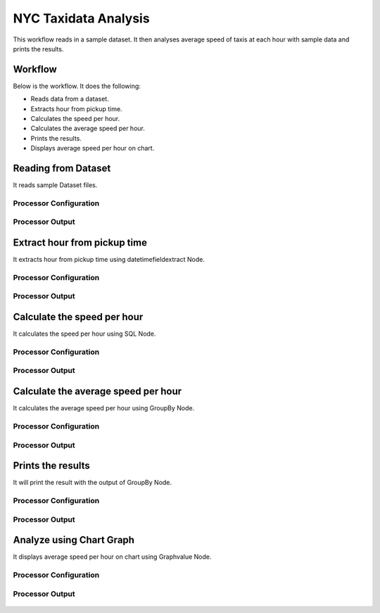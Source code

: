 NYC Taxidata Analysis
======================

This workflow reads in a sample dataset. It then analyses average speed of taxis at each hour with sample data and prints the results.

Workflow
-------

Below is the workflow. It does the following:

* Reads data from a dataset.
* Extracts hour from pickup time.
* Calculates the speed per hour.
* Calculates the average speed per hour.
* Prints the results.
* Displays average speed per hour on chart.

.. figure:: ../../_assets/tutorials/analytics/nyc-taxidata-annalysis/1.PNG
   :alt: NYC Taxidata Annalysis
   :width: 60%

Reading from Dataset
---------------------

It reads sample Dataset files.

Processor Configuration
^^^^^^^^^^^^^^^^^^

.. figure:: ../../_assets/tutorials/analytics/nyc-taxidata-annalysis/2.PNG
   :alt: NYC Taxidata Annalysis
   :width: 60%
   
Processor Output
^^^^^^

.. figure:: ../../_assets/tutorials/analytics/nyc-taxidata-annalysis/2a.PNG
   :alt: NYC Taxidata Annalysis
   :width: 60%
   
Extract hour from pickup time
-----------------------------

It extracts hour from pickup time using datetimefieldextract Node.


Processor Configuration
^^^^^^^^^^^^^^^^^^

.. figure:: ../../_assets/tutorials/analytics/nyc-taxidata-annalysis/3.PNG
   :alt: NYC Taxidata Annalysis
   :width: 60%
   
Processor Output
^^^^^^

.. figure:: ../../_assets/tutorials/analytics/nyc-taxidata-annalysis/3a.PNG
   :alt: NYC Taxidata Annalysis
   :width: 60%

Calculate the speed per hour
-----------------------------

It calculates the speed per hour using SQL Node.


Processor Configuration
^^^^^^^^^^^^^^^^^^

.. figure:: ../../_assets/tutorials/analytics/nyc-taxidata-annalysis/4.PNG
   :alt: NYC Taxidata Annalysis
   :width: 60%
   
Processor Output
^^^^^^

.. figure:: ../../_assets/tutorials/analytics/nyc-taxidata-annalysis/4a.PNG
   :alt: NYC Taxidata Annalysis
   :width: 60%

Calculate the average speed per hour
-----------------------------

It calculates the average speed per hour using GroupBy Node.


Processor Configuration
^^^^^^^^^^^^^^^^^^

.. figure:: ../../_assets/tutorials/analytics/nyc-taxidata-annalysis/5.PNG
   :alt: NYC Taxidata Annalysis
   :width: 60%
   
Processor Output
^^^^^^

.. figure:: ../../_assets/tutorials/analytics/nyc-taxidata-annalysis/5a.PNG
   :alt: NYC Taxidata Annalysis
   :width: 60%
   
Prints the results
------------------

It will print the result with the output of GroupBy Node.

Processor Configuration
^^^^^^^^^^^^^^^^^^

.. figure:: ../../_assets/tutorials/analytics/nyc-taxidata-annalysis/6.PNG
   :alt: NYC Taxidata Annalysis
   :width: 60%
   
Processor Output
^^^^^^

.. figure:: ../../_assets/tutorials/analytics/nyc-taxidata-annalysis/6a.PNG
   :alt: NYC Taxidata Annalysis
   :width: 60%

Analyze using Chart Graph
-------------------------

It displays average speed per hour on chart using Graphvalue Node.

Processor Configuration
^^^^^^^^^^^^^^^^^^

.. figure:: ../../_assets/tutorials/analytics/nyc-taxidata-annalysis/7.PNG
   :alt: NYC Taxidata Annalysis
   :width: 60%
   
Processor Output
^^^^^^

.. figure:: ../../_assets/tutorials/analytics/nyc-taxidata-annalysis/7a.PNG
   :alt: NYC Taxidata Annalysis
   :width: 60%
